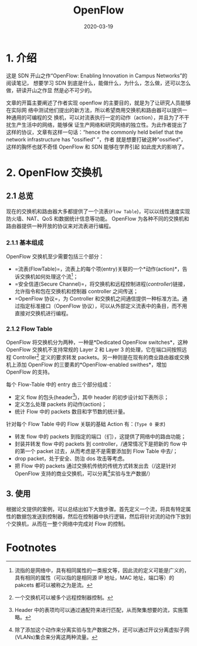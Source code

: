 #+HUGO_BASE_DIR: ../
#+TITLE: OpenFlow
#+DATE: 2020-03-19
#+HUGO_AUTO_SET_LASTMOD: t
#+HUGO_TAGS: SDN Network
#+HUGO_CATEGORIES: Study
#+HUGO_DRAFT: false

* 1. 介绍
这是 SDN 开山之作“OpenFlow: Enabling Innovation in Campus Networks”的阅读笔记，
想要学习 SDN 到底是什么，能做什么，为什么，怎么做，还可以怎么做，研读开山之作显
然是必不可少的。

文章的开篇主要阐述了作者实现 openflow 的主要目的，就是为了让研究人员能够在实际网
络中测试他们提出的新方法，所以希望商用交换机和路由器可以提供一种通用的可编程的交
换机，可以对流表执行一定的动作（action），并且为了不干扰生产生活中的网络，能够保
证生产网络和研究网络的独立性。为此作者提出了这样的协议，文章有这样一句话：“hence
the commonly held belief that the network infrastructure has "ossified" ”，作者
就是想要打破这种"ossified"，这样的胸怀也就不奇怪 OpenFlow 和 SDN 能够在学界引起
如此庞大的影响了。

* 2. OpenFlow 交换机
** 2.1 总览
现在的交换机和路由器大多都提供了一个流表(=Flow Table=)，可以以线性速度实现防火墙、NAT、QoS 和数据统计信息等功能。 OpenFlow 为各种不同的交换机和路由器提供一种开放的协议来对流表进行编程。

*** 2.1.1 基本组成
OpenFlow 交换机至少需要包括三个部分：
- =流表(FlowTable)=，流表上的每个项(entry)关联的一个*动作(action)*，告诉交换机如何处理这个流[fn:1]；
- =安全信道(Secure Channel)=，将交换机和远程控制进程(/controller/)链接，允许指令和包在交换机和控制器 controller 之间传送；
- =OpenFlow 协议=，为 Controller 和交换机之间通信提供一种标准方法。通过指定标准接口（OpenFlow 协议），可以从外部定义流表中的条目，而不用直接对交换机进行编程。
#+attr_html: :width 500 :class foo
[[file:2._OpenFlow_交换机/2020-03-21_17-18-41_screen-shoot.png]]

*** 2.1.2 Flow Table
OpenFlow 将交换机分为两种，一种是*Dedicated OpenFlow switches*，这种 OpenFlow 交换机不支持常规的 Layer 2 和 Layer 3 的处理，它在端口间按照远程 Controller[fn:2] 定义的要求转发 packets。另一种则是在现有的商业路由器或交换机上添加 OpenFlow 的三要素的*OpenFlow-enabled swithes*，增加 OpenFlow 的支持。

每个 Flow-Table 中的 entry 由三个部分组成：
- 定义 flow 的包头(header[fn:4])，其中 header 的初步设计如下表所示；
- 定义怎么处理 packets 的动作(action)；
- 统计 Flow 中的 packets 数目和字节数的统计量。

#+attr_html: :width 500 :class foo
[[file:2.1.2_Flow_Table/2020-03-21_18-12-39_screen-shoot.png]]

针对每个 Flow Table 中的 Flow 关联的基础 Action 有：(=Type 0 要求=)
- 转发 flow 中的 packets 到指定的端口（们），这提供了网络中的路由功能；
- 封装并转发 flow 中的 packets 到 controller，/通常情况下是把新的 flow 中的第一个 packet 过去，从而考虑是不是需要添加到 Flow Table 中去/；
- drop packet，处于安全、防治 dos 攻击等考虑。
- 把 Flow 中的 packets 通过交换机传统的传统方式转发出去（/这是针对 OpenFlow 支持的商业交换机，可以分离[fn:3]实验与生产数据/）
 
** 3. 使用
根据论文提供的案例，可以总结出如下大致步骤。首先定义一个流，将具有特定属性的数据包发送到控制器，然后在控制器中执行逻辑，然后将针对流的动作下放到个交换机，从而在一整个网络中完成对 Flow 的控制。 

* Footnotes

[fn:4] Header 中的表项均可以通过通配符来进行匹配，从而聚集想要的流，实施策略。

[fn:3] 除了添加这个动作来分离实验与生产数据之外，还可以通过开议分离虚拟子网(VLANs)集合来分离这两种流量。

[fn:2] 一个交换机可以被多个远程控制器控制。

[fn:1] 流指的是网络中，具有相同属性的一类报文等，因此流的定义可能是广义的，具有相同的属性（可以指的是相同源 IP 地址，MAC 地址，端口等）的 pakcets 都可以被称之为是流。
